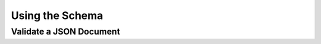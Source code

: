 ================
Using the Schema
================

Validate a JSON Document
------------------------

